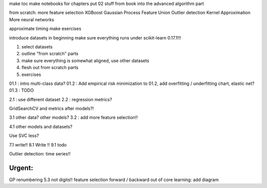 make toc
make notebooks for chapters
put 02 stuff from book into the advanced algorithm part

from scratch:
more feature selection
XGBoost
Gaussian Process
Feature Union
Outlier detection
Kernel Approximation
More neural networks


approximate timing
make exercises


introduce datasets in beginning
make sure everything runs under scikit-learn 0.17.1!!!


1) select datasets
2) outline "from scratch" parts
3) make sure everything is somewhat aligned, use other datasets
4) flesh out from scratch parts
5) exercises


01.1 : intro multi-class data?
01.2 : Add empirical risk minimization to 01.2, add overfitting / underfitting chart, elastic net?
01.3 : TODO

2.1 : use different dataset
2.2 : regression metrics?


GridSearchCV and metrics after models?!

3.1 other data? other models?
3.2 : add more feature selection!!

4.1 other models and datasets?

Use SVC less?

7.1 write!!
8.1 Write !!
9.1 todo

Outlier detection: time series!!

Urgent:
==========
GP
renumbering
5.3 not digits!!
feature selection forward / backward
out of core learning: add diagram

